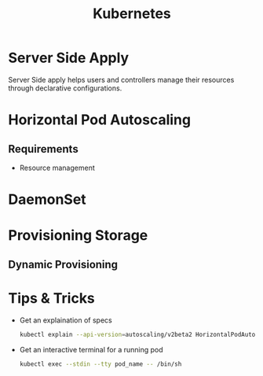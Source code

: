 :PROPERTIES:
:ID:       328bc221-6334-4992-955e-ae62a33184a0
:END:
#+title: Kubernetes
#+filetags: :Kubernetes:


* Server Side Apply
Server Side apply helps users and controllers manage their resources through declarative configurations.

* Horizontal Pod Autoscaling
:PROPERTIES:
:ID:       b6b5561e-6964-48e5-b99c-7a752fd9674b
:END:

** Requirements
+ Resource management

* DaemonSet
:PROPERTIES:
:ID:       01b9ba27-2004-4407-949d-67eef131bd35
:END:

* Provisioning Storage
** Dynamic Provisioning

* Tips & Tricks
+ Get an explaination of specs
  #+BEGIN_SRC bash
    kubectl explain --api-version=autoscaling/v2beta2 HorizontalPodAutoscaler.spec
  #+END_SRC
  
+ Get an interactive terminal for a running pod
  #+BEGIN_SRC bash
    kubectl exec --stdin --tty pod_name -- /bin/sh
  #+END_SRC
